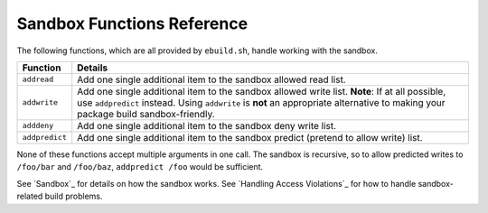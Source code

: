 Sandbox Functions Reference
===========================

The following functions, which are all provided by ``ebuild.sh``, handle working
with the sandbox.

====================== ======================================================
Function               Details
====================== ======================================================
``addread``            Add one single additional item to the sandbox allowed
                       read list.
``addwrite``           Add one single additional item to the sandbox allowed
                       write list. **Note**: If at all possible, use
                       ``addpredict`` instead. Using ``addwrite`` is **not** an
                       appropriate alternative to making your package build
                       sandbox-friendly.
``adddeny``            Add one single additional item to the sandbox deny write
                       list.
``addpredict``         Add one single additional item to the sandbox predict
                       (pretend to allow write) list.
====================== ======================================================

None of these functions accept multiple arguments in one call. The sandbox is
recursive, so to allow predicted writes to ``/foo/bar`` and ``/foo/baz``,
``addpredict /foo`` would be sufficient.

See `Sandbox`_ for details on how the sandbox works. See `Handling Access
Violations`_ for how to handle sandbox-related build problems.

.. vim: set ft=glep tw=80 sw=4 et spell spelllang=en : ..

